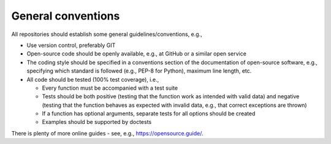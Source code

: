 General conventions
"""""""""""""""""""

All repositories should establish some general guidelines/conventions, e.g.,

* Use version control, preferably GIT
* Open-source code should be openly available, e.g., at GitHub or a similar open service
* The coding style should be specified in a conventions section of the documentation of open-source
  software, e.g., specifying which standard is followed (e.g., PEP-8 for Python), maximum line length, etc.
* All code should be tested (100% test coverage), i.e.,

  * Every function must be accompanied with a test suite
  * Tests should be both positive (testing that the function work as intended with valid data) and negative (testing that the function behaves as expected with invalid data, e.g., that correct exceptions are thrown)
  * If a function has optional arguments, separate tests for all options should be created
  * Examples should be supported by doctests

There is plenty of more online guides - see, e.g., `<https://opensource.guide/>`_.
